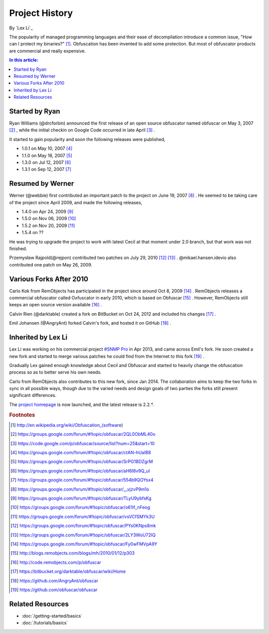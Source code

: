 Project History
===============

By `Lex Li`_

The popularity of managed programming languages and their ease of
decompilation introduce a common issue, "How can I protect my binaries?" [1]_.
Obfuscation has been invented to add some protection. But most of obfuscator
products are commercial and really expensive.

.. contents:: In this article:
  :local:
  :depth: 1

Started by Ryan
---------------
Ryan Williams (@drcforbin) announced the first release of an open source
obfuscator named obfuscar on May 3, 2007 [2]_ , while the initial checkin on
Google Code occurred in late April [3]_ .

It started to gain popularity and soon the following releases were published,

* 1.0.1 on May 10, 2007 [4]_
* 1.1.0 on May 18, 2007 [5]_
* 1.3.0 on Jul 12, 2007 [6]_
* 1.3.1 on Sep 12, 2007 [7]_

Resumed by Werner
-----------------
Werner (@webbie) first contributed an important patch to the project on June
19, 2007 [8]_ . He seemed to be taking care of the project since April 2009,
and made the following releases,

* 1.4.0 on Apr 24, 2009 [9]_
* 1.5.0 on Nov 06, 2009 [10]_
* 1.5.2 on Nov 20, 2009 [11]_
* 1.5.4 on ??

He was trying to upgrade the project to work with latest Cecil at that moment
under 2.0 branch, but that work was not finished.

Przemysław Rajpold(@rejpon) contributed two patches on July 29, 2010 [12]_
[13]_ . @mikael.hansen.idevio also contributed one patch on May 26, 2009.

Various Forks After 2010
------------------------
Carlo Kok from RemObjects has participated in the project since around Oct 8,
2009 [14]_ . RemObjects releases a commercial obfuscator called Oxfuscator in
early 2010, which is based on Obfuscar [15]_ . However, RemObjects still keeps
an open source version available [16]_ .

Calvin Rien (@darktable) created a fork on BitBucket on Oct 24, 2012 and
included his changes [17]_ .

Emil Johansen (@AngryAnt) forked Calvin's fork, and hosted it on GitHub [18]_ .

Inherited by Lex Li
-------------------
Lex Li was working on his commercial project
`#SNMP Pro <https://sharpsnmp.com/>`_ in Apr 2013, and came across Emil's
fork. He soon created a new fork and started to merge various patches he could
find from the Internet to this fork [19]_ .

Gradually Lex gained enough knowledge about Cecil and Obfuscar and started to
heavily change the obfuscation process so as to better serve his own needs.

Carlo from RemObjects also contributes to this new fork, since Jan 2014. The
collaboration aims to keep the two forks in sync in all possible ways, though
due to the varied needs and design goals of two parties the forks still
present significant differences.

The `project homepage <https://www.obfuscar.com>`_ is now launched, and the
latest release is 2.2.*.

.. rubric:: Footnotes

.. [1] http://en.wikipedia.org/wiki/Obfuscation_(software)
.. [2] https://groups.google.com/forum/#!topic/obfuscar/2QL0ObML40o
.. [3] https://code.google.com/p/obfuscar/source/list?num=25&start=10
.. [4] https://groups.google.com/forum/#!topic/obfuscar/ctAN-hUaIB8
.. [5] https://groups.google.com/forum/#!topic/obfuscar/SrPG1BDZgrM
.. [6] https://groups.google.com/forum/#!topic/obfuscar/aH6I8v9Q_uI
.. [7] https://groups.google.com/forum/#!topic/obfuscar/554b9QOYsx4
.. [8] https://groups.google.com/forum/#!topic/obfuscar/__vjzvP9m1o
.. [9] https://groups.google.com/forum/#!topic/obfuscar/TLyU9ybfsKg
.. [10] https://groups.google.com/forum/#!topic/obfuscar/o61if_nFeog
.. [11] https://groups.google.com/forum/#!topic/obfuscar/vsVCfSMYk3U
.. [12] https://groups.google.com/forum/#!topic/obfuscar/PYs0KNps8mk
.. [13] https://groups.google.com/forum/#!topic/obfuscar/2LY3WoU72IQ
.. [14] https://groups.google.com/forum/#!topic/obfuscar/Fy0wFMVpA9Y
.. [15] http://blogs.remobjects.com/blogs/mh/2010/01/12/p303
.. [16] http://code.remobjects.com/p/obfuscar
.. [17] https://bitbucket.org/darktable/obfuscar/wiki/Home
.. [18] https://github.com/AngryAnt/obfuscar
.. [19] https://github.com/obfuscar/obfuscar

Related Resources
-----------------

- :doc:`/getting-started/basics`
- :doc:`/tutorials/basics`
